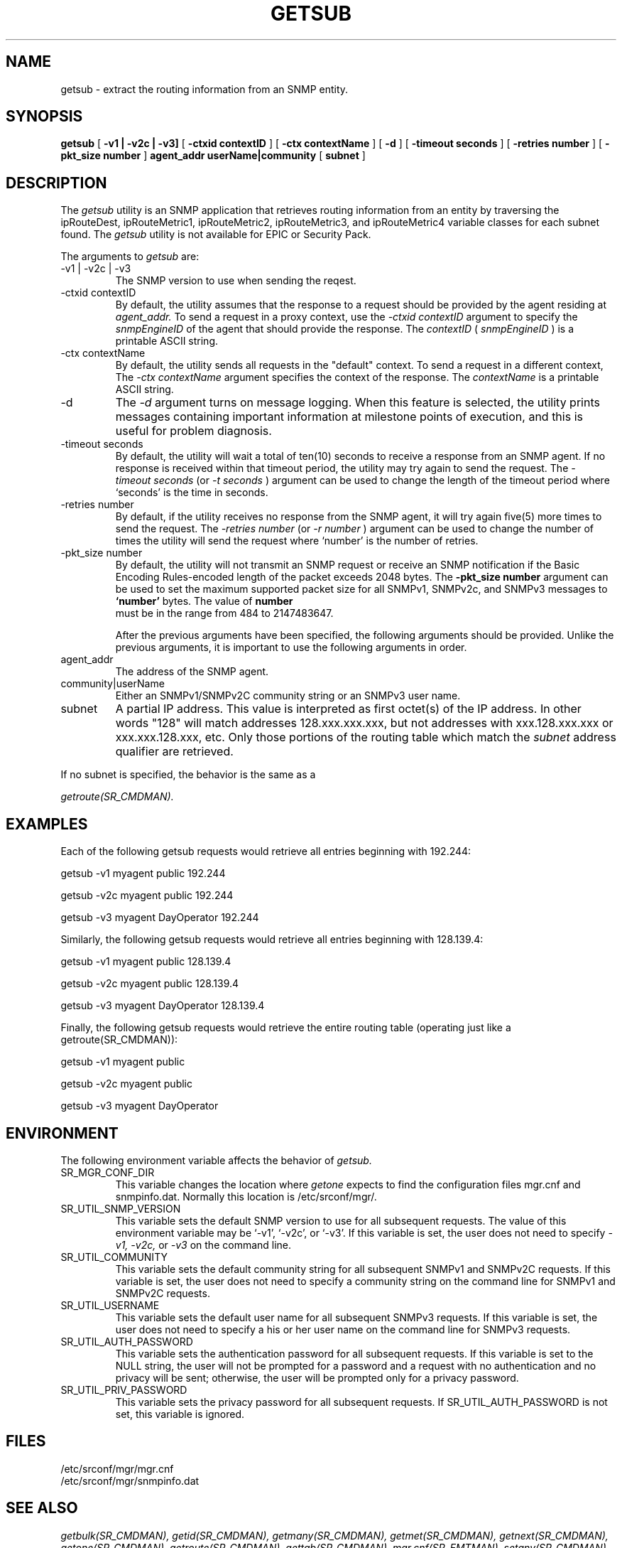 .\"
.\"
.\" Copyright (C) 1992-2006 by SNMP Research, Incorporated.
.\"
.\" This software is furnished under a license and may be used and copied
.\" only in accordance with the terms of such license and with the
.\" inclusion of the above copyright notice. This software or any other
.\" copies thereof may not be provided or otherwise made available to any
.\" other person. No title to and ownership of the software is hereby
.\" transferred.
.\"
.\" The information in this software is subject to change without notice
.\" and should not be construed as a commitment by SNMP Research, Incorporated.
.\"
.\" Restricted Rights Legend:
.\"  Use, duplication, or disclosure by the Government is subject to
.\"  restrictions as set forth in subparagraph (c)(1)(ii) of the Rights
.\"  in Technical Data and Computer Software clause at DFARS 252.227-7013;
.\"  subparagraphs (c)(4) and (d) of the Commercial Computer
.\"  Software-Restricted Rights Clause, FAR 52.227-19; and in similar
.\"  clauses in the NASA FAR Supplement and other corresponding
.\"  governmental regulations.
.\"
.\"
.\"
.\"                PROPRIETARY NOTICE
.\"
.\" This software is an unpublished work subject to a confidentiality agreement
.\" and is protected by copyright and trade secret law.  Unauthorized copying,
.\" redistribution or other use of this work is prohibited.
.\"
.\" The above notice of copyright on this source code product does not indicate
.\" any actual or intended publication of such source code.
.\"
.\"
.\"
.\"
.\"
.\"
.\"
.\"
.TH GETSUB SR_CMDMAN "15 April 2003"

.SH NAME
getsub \- extract the routing information from an SNMP entity.

.SH SYNOPSIS
.B getsub
[
.B \-v1\ |\ \-v2c\ |\ \-v3\
]
.in+0
[
.B \-ctxid\ contextID
] [
.B \-ctx\ contextName
]
.in+0
[
.B \-d
] [
.B \-timeout\ seconds
] [
.B \-retries\ number
] 
.in+0
[
.B \-pkt_size\ number
]
.in+0
.B agent_addr
.B userName|community
[
.B subnet
]


.SH DESCRIPTION
The 
.I getsub
utility 
is an SNMP application that retrieves routing information from
an entity by traversing the ipRouteDest, ipRouteMetric1,
ipRouteMetric2, ipRouteMetric3, and ipRouteMetric4 variable classes
for each subnet found. 
The 
.I getsub
utility is not available for EPIC or Security Pack.
.PP
The arguments to 
.I getsub
are:
.IP \-v1\ |\ \-v2c\ |\ \-v3
The SNMP version to use when sending the reqest.
.IP \-ctxid\ contextID
By default, the utility assumes that the response to a request 
should be provided by the agent residing at 
.I agent_addr. 
To send a request in a proxy context, 
use the 
.I \-ctxid\ contextID 
argument to specify the 
.I snmpEngineID 
of the agent that should provide the response. The 
.I contextID 
(
.I snmpEngineID
) is a printable ASCII string.
.IP \-ctx\ contextName
By default, the utility sends all requests in the "default" context. 
To send a request in a different context, 
The 
.I \-ctx\ contextName 
argument specifies the context of the response. The 
.I contextName
is a printable ASCII string.
.IP -d
The
.I -d
argument turns on message logging.
When this feature is selected, the utility prints messages
containing important information at milestone points of execution,
and this is useful for problem diagnosis.
.IP \-timeout\ seconds
By default, the utility will wait a total of ten(10) seconds
to receive a response from an SNMP agent.  If no response
is received within that timeout period, the utility may
try again to send the request.  The
.I \-timeout\ seconds
(or
.I \-t\ seconds
)
argument can be used to change the
length of the timeout period where `seconds' is the time
in seconds.
.IP \-retries\ number
By default, if the utility receives no response from the
SNMP agent, it will try again five(5) more times to send the
request.  The
.I \-retries\ number
(or
.I \-r\ number
)
argument can be used to change the number of times the
utility will send the request where `number' is the number
of retries.
.IP \-pkt_size\ number
 By default, the utility will not transmit an SNMP request or receive an SNMP notification if the Basic Encoding Rules-encoded length of the packet exceeds 2048 bytes. The 
.B \-pkt_size\ number 
argument can be used to set the maximum supported packet size for all SNMPv1, SNMPv2c, and SNMPv3 messages to 
.B `number' 
bytes. The value of 
.B number
 must be in the range from 484 to 2147483647.

After the previous arguments have been specified, the following arguments should be provided. Unlike the previous arguments, it is important to use the following arguments in order. 
.IP agent_addr
The address of the SNMP agent.
.IP community|userName
Either an SNMPv1/SNMPv2C community string or an SNMPv3 user name.
.IP subnet
A partial IP address.  This value is interpreted as first octet(s)
of the IP address.  In other words "128" will match addresses
128.xxx.xxx.xxx, but not addresses with xxx.128.xxx.xxx or
xxx.xxx.128.xxx, etc.  Only those portions of the routing table
which match the
.I subnet
address qualifier are retrieved.
.PP
If no subnet is
specified, the behavior is the same as a 

.I getroute(SR_CMDMAN).

.SH EXAMPLES
Each of the following getsub requests would retrieve all 
entries beginning with 192.244:

.in+4
getsub -v1 myagent public 192.244

getsub -v2c myagent public 192.244

getsub -v3 myagent DayOperator 192.244
.in-4

Similarly, the following getsub requests would retrieve all 
entries beginning with 128.139.4:

.in+4
getsub -v1 myagent public 128.139.4

getsub -v2c myagent public 128.139.4

getsub -v3 myagent DayOperator 128.139.4
.in-4

Finally, the following getsub requests would retrieve the 
entire routing table (operating just like a getroute(SR_CMDMAN)):

.in+4
getsub -v1 myagent public

getsub -v2c myagent public

getsub -v3 myagent DayOperator 
.in-4


.SH ENVIRONMENT
The following environment variable affects the behavior of
.I getsub.
.IP SR_MGR_CONF_DIR
This variable changes the location where
.I getone
expects to find the configuration files mgr.cnf and snmpinfo.dat.
Normally this location is /etc/srconf/mgr/.
.IP SR_UTIL_SNMP_VERSION
This variable sets the default SNMP version to use for all
subsequent requests.  The value of this environment variable
may be `-v1', `-v2c', or `-v3'.  If this variable is set, the
user does not need to specify
.I \-v1,
.I \-v2c,
or
.I \-v3
on the command line.
.IP SR_UTIL_COMMUNITY
This variable sets the default community string for all subsequent
SNMPv1 and SNMPv2C requests.  If this variable is set, the user does
not need to specify a community string on the command line for SNMPv1
and SNMPv2C requests.
.IP SR_UTIL_USERNAME
This variable sets the default user name for all subsequent
SNMPv3 requests.  If this variable is set, the user does not need to
specify a his or her user name on the command line for SNMPv3 requests.
.IP SR_UTIL_AUTH_PASSWORD
This variable sets the authentication password for all subsequent
requests.  If this variable is set to the NULL string, the user
will not be prompted for a password and a request with no authentication
and no privacy will be sent; otherwise, the user will be prompted
only for a privacy password.
.IP SR_UTIL_PRIV_PASSWORD
This variable sets the privacy password for all subsequent requests.
If SR_UTIL_AUTH_PASSWORD is not set, this variable is ignored.

.SH FILES
 /etc/srconf/mgr/mgr.cnf
 /etc/srconf/mgr/snmpinfo.dat

.SH "SEE ALSO"
.I getbulk(SR_CMDMAN),
.I getid(SR_CMDMAN),
.I getmany(SR_CMDMAN),
.I getmet(SR_CMDMAN),
.I getnext(SR_CMDMAN),
.I getone(SR_CMDMAN),
.I getroute(SR_CMDMAN),
.I gettab(SR_CMDMAN),
.I mgr.cnf(SR_FMTMAN),
.I setany(SR_CMDMAN),
.I snmpinfo.dat(SR_FMTMAN),
.I traprcv(SR_CMDMAN),
.I trapsend(SR_CMDMAN),
.I inform(SR_CMDMAN),
RFCs 1155, 1157, 1212, 2576, 2579-2580, and 3416-3418.

.SH DIAGNOSTICS
.IP Failure\ in\ snmpinfo.dat
This message indicates that there is a problem with the named
configuration file.  Check to see that there is an
.I snmpinfo.dat(SR_FMTMAN)
file located in the default directory
or in the directory indicated by the environment variable
SR_MGR_CONF_DIR.  If the file exists, ensure that the file
is readable and contains the correct information.

